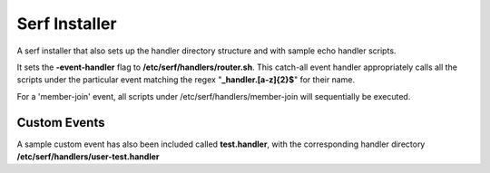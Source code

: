 ==============
Serf Installer
==============
A serf installer that also sets up the handler directory structure and with sample echo handler scripts.

It sets the **-event-handler** flag to **/etc/serf/handlers/router.sh**.  This catch-all event handler appropriately calls all the scripts under the particular event matching the regex "**_handler\.[a-z]{2}$**" for their name.

For a 'member-join' event, all scripts under /etc/serf/handlers/member-join  will sequentially be executed.

Custom Events
-------------
A sample custom event has also been included called **test.handler**, with the corresponding handler directory **/etc/serf/handlers/user-test.handler**